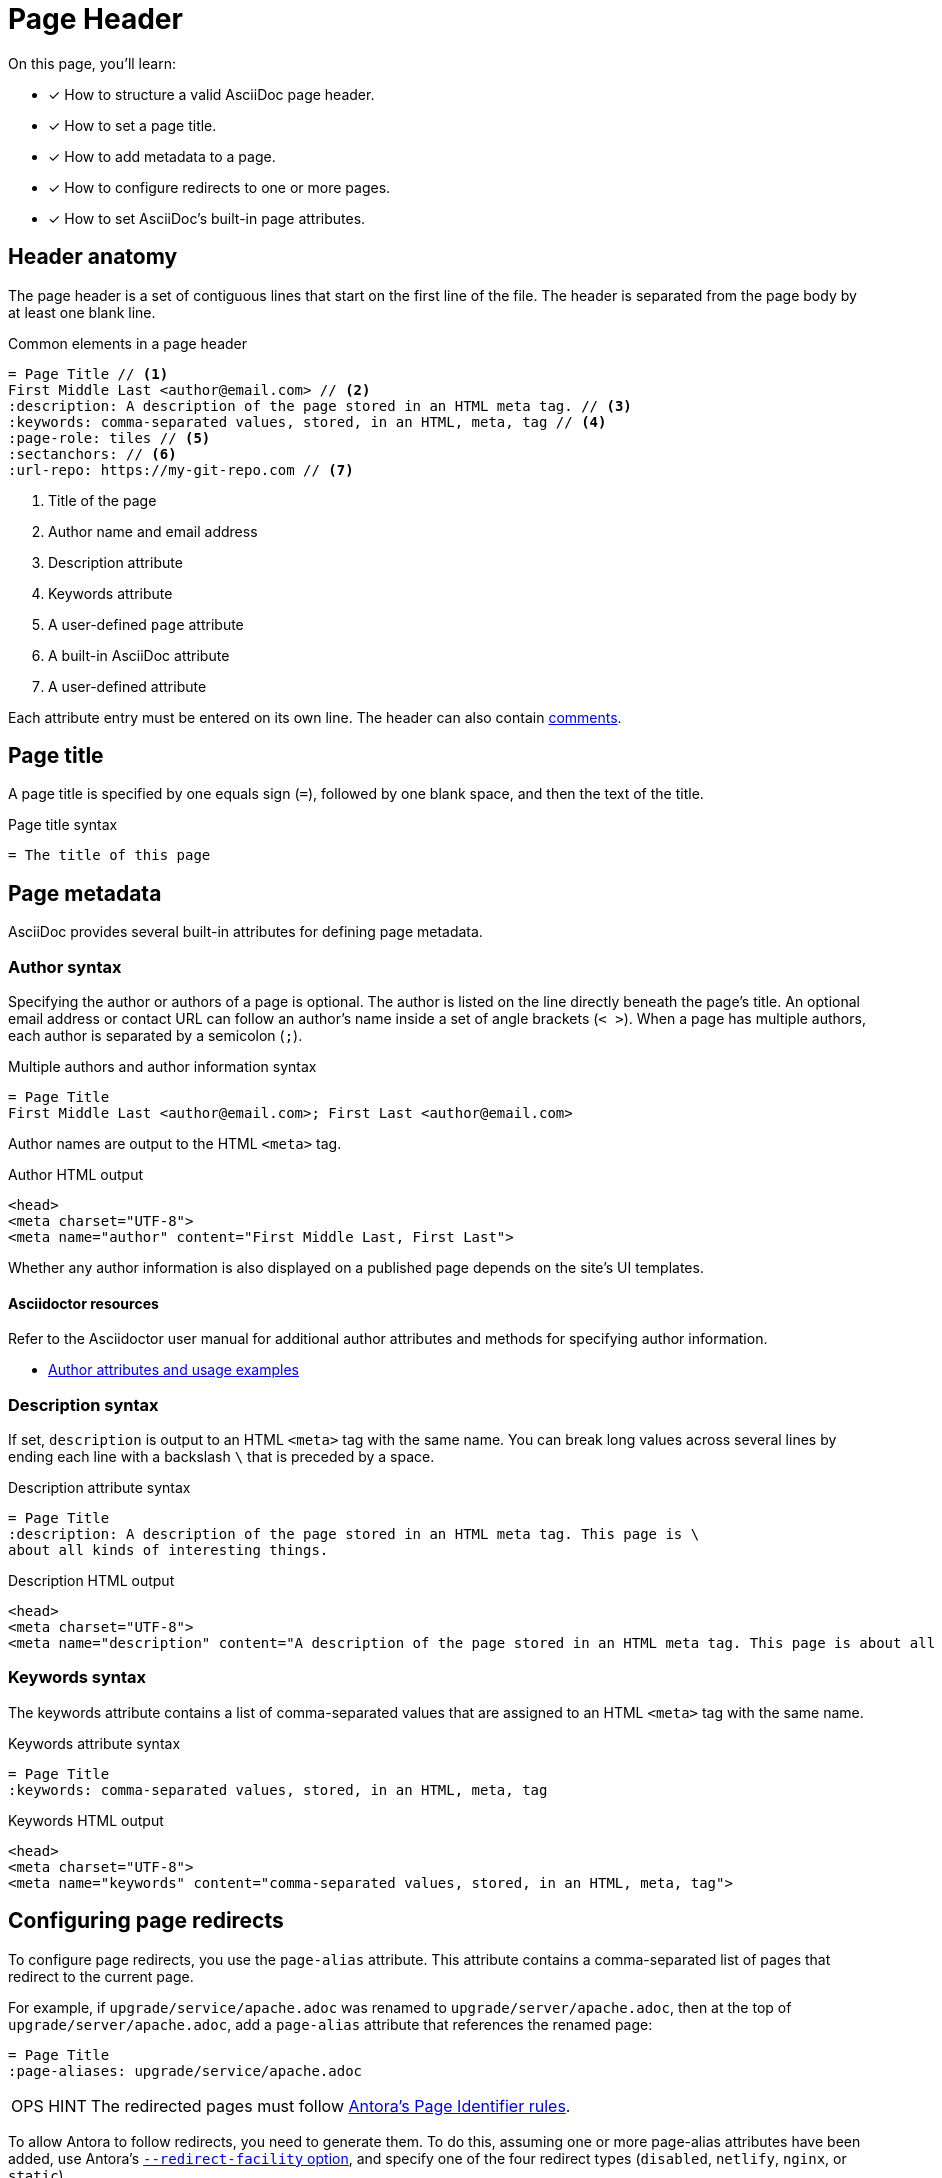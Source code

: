 = Page Header
:note-caption: OPS HINT
// URLs
:url-adoc-manual: https://asciidoctor.org/docs/user-manual
:url-author: {url-adoc-manual}/#author-and-email
:url-attrs: {url-adoc-manual}/#attributes
:url-builtin-attrs: {url-adoc-manual}/#builtin-attributes
:url-netlify-redirects: https://www.netlify.com/docs/redirects/
:url-meta-tag: https://developer.mozilla.org/en-US/docs/Web/HTML/Element/meta
:url-nginx-rewrite-return-directive: https://nginx.org/en/docs/http/ngx_http_rewrite_module.html#return

On this page, you'll learn:

* [x] How to structure a valid AsciiDoc page header.
* [x] How to set a page title.
* [x] How to add metadata to a page.
* [x] How to configure redirects to one or more pages.
* [x] How to set AsciiDoc's built-in page attributes.

== Header anatomy

The page header is a set of contiguous lines that start on the first line of the file.
The header is separated from the page body by at least one blank line.

.Common elements in a page header
[source,asciidoc]
----
= Page Title // <1>
First Middle Last <author@email.com> // <2>
:description: A description of the page stored in an HTML meta tag. // <3>
:keywords: comma-separated values, stored, in an HTML, meta, tag // <4>
:page-role: tiles // <5>
:sectanchors: // <6>
:url-repo: https://my-git-repo.com // <7>
----
<1> Title of the page
<2> Author name and email address
<3> Description attribute
<4> Keywords attribute
<5> A user-defined `page` attribute
<6> A built-in AsciiDoc attribute
<7> A user-defined attribute

Each attribute entry must be entered on its own line.
The header can also contain xref:comments.adoc[comments].

[#page-title]
== Page title

A page title is specified by one equals sign (`=`), followed by one blank space, and then the text of the title.

.Page title syntax
[source,asciidoc]
----
= The title of this page
----

[#page-meta]
== Page metadata

AsciiDoc provides several built-in attributes for defining page metadata.

=== Author syntax

Specifying the author or authors of a page is optional.
The author is listed on the line directly beneath the page’s title.
An optional email address or contact URL can follow an author’s name inside a set of angle brackets (`< >`).
When a page has multiple authors, each author is separated by a semicolon (`;`).

.Multiple authors and author information syntax
[source,asciidoc]
----
= Page Title
First Middle Last <author@email.com>; First Last <author@email.com>
----

Author names are output to the HTML `<meta>` tag.

.Author HTML output
[source,html]
....
<head>
<meta charset="UTF-8">
<meta name="author" content="First Middle Last, First Last">
....

Whether any author information is also displayed on a published page depends on the site's UI templates.

[discrete]
==== Asciidoctor resources

Refer to the Asciidoctor user manual for additional author attributes and methods for specifying author information.

* {url-author}[Author attributes and usage examples^]

=== Description syntax

If set, `description` is output to an HTML `<meta>` tag with the same name.
You can break long values across several lines by ending each line with a backslash `\` that is preceded by a space.

.Description attribute syntax
[source,asciidoc]
----
= Page Title
:description: A description of the page stored in an HTML meta tag. This page is \
about all kinds of interesting things.
----

.Description HTML output
[source,html]
....
<head>
<meta charset="UTF-8">
<meta name="description" content="A description of the page stored in an HTML meta tag. This page is about all kinds of interesting things.">
....

=== Keywords syntax

The keywords attribute contains a list of comma-separated values that are assigned to an HTML `<meta>` tag with the same name.

.Keywords attribute syntax
[source,asciidoc]
----
= Page Title
:keywords: comma-separated values, stored, in an HTML, meta, tag
----

.Keywords HTML output
[source,html]
....
<head>
<meta charset="UTF-8">
<meta name="keywords" content="comma-separated values, stored, in an HTML, meta, tag">
....

== Configuring page redirects

To configure page redirects, you use the `page-alias` attribute.
This attribute contains a comma-separated list of pages that redirect to the current page.

For example, if `upgrade/service/apache.adoc` was renamed to `upgrade/server/apache.adoc`, then at the top of `upgrade/server/apache.adoc`, add a `page-alias` attribute that references the renamed page:

[source,asciidoc]
....
= Page Title
:page-aliases: upgrade/service/apache.adoc
....

NOTE: The redirected pages must follow xref:page:page-id.adoc[Antora’s Page Identifier rules].

To allow Antora to follow redirects, you need to generate them.
To do this, assuming one or more page-alias attributes have been added, use Antora's xref:cli:index.adoc#_commands_and_options[`--redirect-facility` option], and specify one of the four redirect types (`disabled`, `netlify`, `nginx`, or `static`).

For example, to generate a redirect configuration suitable for use with the NGINX webserver, then you would use the, simplified, command:

[source,console]
....
antora --redirect-facility nginx playbook.yml
....

Redirects work differently, depending on the value provided.
Below are the examples of generated configurations for each of the four parameters:

=== nginx

Antora generates an {url-nginx-rewrite-return-directive}[NGINX rewrite configuration] in a file called `rewrite.conf`, in a new directory called  `.etc/nginx`, itself created inside the Playbook's output directory.

.Generated configuration for Nginx
[source,nginx]
....
location = /upgrade/service/apache.html {
  return 301 /upgrade/server/apache.html;
}
....

=== netlify

Antora generates {url-netlify-redirects}[a Netlify _redirects file] (called `_redirects`) in the Playbook's output directory, containing the generated rewrite configuration.

.Generated configuration for Netlify
[source]
....
/upgrade/service/apache.html /upgrade/server/apache.html 301
....

=== static

Antora generates static bounce pages for each page that is to redirected _from_.
These pages contain:

. A link to the new, canonical reference.
. A {url-meta-tag}[meta refresh tag] to redirect to the new canonical reference
. A notice, letting the reader know that the old page no longer exists along with the location of the new page.

.Generated static configuration for ./service/apache.html
[source,html]
....
<!DOCTYPE html>
<meta charset="utf-8">
<link rel="canonical" href="http://localhost:5000/upgrade/server/apache.html">
<script>location="marketplace_apps.html"</script>
<meta http-equiv="refresh" content="0; url=../server/apache.html">
<meta name="robots" content="noindex">
<title>Redirect Notice</title>
<h1>Redirect Notice</h1>
<p>
  The page you requested has been relocated to
  <a href="../server/.html">http://localhost:5000/server/apache.html</a>.
</p>
....

[#page-attrs]
== Built-in attributes

Antora and AsciiDoc provide built-in attributes that activate and control syntax output behavior and styles.
See xref:page:page-and-site-attributes.adoc[Page and Site Attributes] to learn about the built-in Antora attributes.

TIP: If you're not familiar with AsciiDoc attribute restrictions or operations precedence, review the {url-attrs}[attributes section of the Asciidoctor manual^].

Built-in AsciiDoc attributes are reserved attributes that have special, pre-defined behavior.
Many built-in attributes also have a restricted set of accepted values.

These attributes usually do two things; they toggle a behavior on or off (boolean), and they change the generated output by accepting an alternate value or replacement content (variable).

[#set-attribute]
=== Set and unset built-in attributes

Let's turn on the attribute `sectanchors`.

.Set a built-in attribute
[source,asciidoc]
----
= Page Title
:sectanchors:
----

When turned _on_, `sectanchors` adds an anchor to the left of each xref:section-headings.adoc[section title].
The anchor is rendered as the symbol `§`.
The attribute is turned on, also known as _set_, by simply entering it into the header.

Built-in attributes that are on by default, like `table-captions`, can be _unset_ (turned _off_) with a leading or trailing `!` added to its name.

.Unset a built-in attribute
[source,asciidoc]
----
= Page Title
:sectanchors:
:table-caption!:
----

=== Change a built-in attribute value

Let's look at an example of a built-in attribute that has a default value that we want to replace with a custom value.

The label on a xref:admonitions.adoc[Note admonition] is controlled by the attribute `note-caption`.
This attribute is set (on) by default and has an implicit value of `NOTE`.
Let's change the value to "`OPS HINT`".

.Change a built-in page attribute value
[source,asciidoc]
----
= Page Title
:note-caption: OPS HINT
----

Now, when we create a Note admonition, its label is displayed as OPS HINT.

NOTE: This is an Ops Hint.

[discrete]
==== Asciidoctor resources

* {url-builtin-attrs}[Built-in page attributes^]
* {url-attrs}[AsciiDoc attribute restrictions or operations precedence^]
